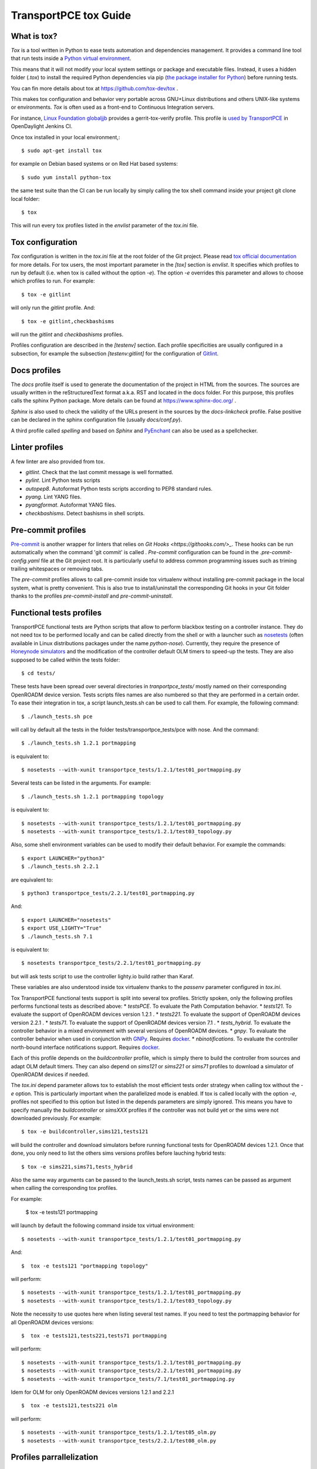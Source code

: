 .. _transportpce-tox-guide:

TransportPCE tox Guide
======================

What is tox?
------------

`Tox` is a tool written in Python to ease tests automation and dependencies management.
It provides a command line tool that run tests inside a `Python virtual environment <https://docs.python.org/3/glossary.html#term-virtual-environment>`_.

This means that it will not modify your local system settings or package and executable files.
Instead, it uses a hidden folder (`.tox`) to install the required Python dependencies via pip
(`the package installer for Python <https://pip.pypa.io/>`_) before running tests.

You can fin more details about tox at https://github.com/tox-dev/tox .

This makes tox configuration and behavior very portable across GNU+Linux distributions
and others UNIX-like systems or environments.
`Tox` is often used as a front-end to Continuous Integration servers.

For instance, `Linux Foundation globaljjb <https://globaljjbdocstest.readthedocs.io/en/latest/jjb/lf-python-jobs.html#tox-verify>`_
provides a gerrit-tox-verify profile.
This profile is `used by TransportPCE <https://git.opendaylight.org/gerrit/c/releng/builder/+/78656>`_
in OpenDaylight Jenkins CI.

Once tox installed in your local environment,::

    $ sudo apt-get install tox

for example on Debian based systems or on Red Hat based systems::

    $ sudo yum install python-tox

the same test suite than the CI can be run locally by simply calling the tox shell command
inside your project git clone local folder::

    $ tox

This will run every tox profiles listed in the `envlist` parameter of the `tox.ini` file.

Tox configuration
-----------------

`Tox` configuration is written in the `tox.ini` file at the root folder of the Git project.
Please read `tox official documentation <https://tox.readthedocs.io/>`_ for more details.
For tox users, the most important parameter in the `[tox]` section is `envlist`.
It specifies which profiles to run by default (i.e. when tox is called without the option `-e`).
The option `-e` overrides this parameter and allows to choose which profiles to run.
For example::

    $ tox -e gitlint

will only run the `gitlint` profile.
And::

    $ tox -e gitlint,checkbashisms

will run the `gitlint` and `checkbashisms` profiles.

Profiles configuration are described in the `[testenv]` section.
Each profile specificities are usually configured in a subsection, for example the
subsection `[testenv:gitlint]` for the configuration of `Gitlint <https://jorisroovers.com/gitlint/>`_.

Docs profiles
-------------

The `docs` profile itself is used to generate the documentation of the project in HTML from the sources.
The sources are usually written in the reStructuredText format a.k.a. RST and located in the docs folder.
For this purpose, this profiles calls the sphinx Python package.
More details can be found at https://www.sphinx-doc.org/ .

`Sphinx` is also used to check the validity of the URLs present in the sources by the `docs-linkcheck` profile.
False positive can be declared in the sphinx configuration file (usually `docs/conf.py`).

A third profile called `spelling` and based on `Sphinx` and `PyEnchant <https://pyenchant.github.io/pyenchant/>`_
can also be used as a spellchecker.

Linter profiles
---------------

A few linter are also provided from tox.

* `gitlint`. Check that the last commit message is well formatted.
* `pylint`. Lint Python tests scripts
* `autopep8`. Autoformat Python tests scripts according to PEP8 standard rules.
* `pyang`. Lint YANG files.
* `pyangformat`. Autoformat YANG files.
* `checkbashisms`. Detect bashisms in shell scripts.


Pre-commit profiles
-------------------

`Pre-commit <https://pre-commit.com/>`_ is another wrapper for linters that relies on `Git Hooks <https://githooks.com/>_`.
These hooks can be run automatically when the command 'git commit' is called .
`Pre-commit` configuration can be found in the `.pre-commit-config.yaml` file at the Git project root.
It is particularly useful to address common programming issues such as triming trailing whitespaces or
removing tabs.

The `pre-commit` profiles allows to call pre-commit inside tox virtualenv without installing pre-commit
package in the local system, what is pretty convenient.
This is also true to install/uninstall the corresponding Git hooks in your Git folder thanks to the
profiles `pre-commit-install` and `pre-commit-uninstall`.

Functional tests profiles
-------------------------

TransportPCE functional tests are Python scripts that allow to perform blackbox testing on a
controller instance.
They do not need tox to be performed locally and can be called directly from the shell or with
a launcher such as `nosetests <https://nose.readthedocs.io/>`_
(often available in Linux distributions packages under the name `python-nose`).
Currently, they require the presence of `Honeynode simulators <https://gitlab.com/Orange-OpenSource/lfn/odl/honeynode-simulator>`_
and the modification of the controller default OLM timers to speed-up the tests.
They are also supposed to be called within the tests folder::

    $ cd tests/

These tests have been spread over several directories in `tranportpce_tests/` mostly named
on their corresponding OpenROADM device version.
Tests scripts files names are also numbered so that they are performed in a certain order.
To ease their integration in tox, a script launch_tests.sh can be used to call them.
For example, the following command::

    $ ./launch_tests.sh pce

will call by default all the tests in the folder tests/transportpce_tests/pce with nose.
And the command::

    $ ./launch_tests.sh 1.2.1 portmapping

is equivalent to::

    $ nosetests --with-xunit transportpce_tests/1.2.1/test01_portmapping.py

Several tests can be listed in the arguments. For example::

    $ ./launch_tests.sh 1.2.1 portmapping topology

is equivalent to::

    $ nosetests --with-xunit transportpce_tests/1.2.1/test01_portmapping.py
    $ nosetests --with-xunit transportpce_tests/1.2.1/test03_topology.py

Also, some shell environment variables can be used to modify their default behavior.
For example the commands::

    $ export LAUNCHER="python3"
    $ ./launch_tests.sh 2.2.1

are equivalent to::

    $ python3 transportpce_tests/2.2.1/test01_portmapping.py

And::

    $ export LAUNCHER="nosetests"
    $ export USE_LIGHTY="True"
    $ ./launch_tests.sh 7.1

is equivalent to::

    $ nosetests transportpce_tests/2.2.1/test01_portmapping.py

but will ask tests script to use the controller lighty.io build rather than Karaf.

These variables are also understood inside tox virtualenv thanks to the `passenv` parameter
configured in `tox.ini`.

Tox TransportPCE functional tests support is split into several tox profiles.
Strictly spoken, only the following profiles performs functional tests as described above:
* `testsPCE`. To evaluate the Path Computation behavior.
* `tests121`. To evaluate the support of OpenROADM devices version 1.2.1 .
* `tests221`. To evaluate the support of OpenROADM devices version 2.2.1 .
* `tests71`. To evaluate the support of OpenROADM devices version 7.1 .
* `tests_hybrid`. To evaluate the controller behavior in a mixed environment with several versions of OpenROADM devices.
* `gnpy`. To evaluate the controller behavior when used in conjunction with `GNPy <https://github.com/Telecominfraproject/oopt-gnpy>`_. Requires `docker <https://www.docker.com/>`_.
* `nbinotifications`. To evaluate the controller north-bound interface notifications support. Requires `docker <https://www.docker.com/>`_.

Each of this profile depends on the `buildcontroller` profile, which is simply
there to build the controller from sources and adapt OLM default timers.
They can also depend on `sims121` or `sims221` or `sims71` profiles to download
a simulator of OpenROADM devices if needed.

The `tox.ini` depend parameter allows tox to establish the most efficient tests
order strategy  when calling tox without the `-e` option.
This is particularly important when the parallelized mode is enabled.
If tox is called locally with the option `-e`, profiles not specified to this
option but listed in the depends parameters are simply ignored.
This means you have to specify manually the `buildcontroller` or `simsXXX` profiles if the controller was not build yet
or the sims were not downloaded previously. For example::

    $ tox -e buildcontroller,sims121,tests121

will build the controller and download simulators before running functional tests
for OpenROADM devices 1.2.1.
Once that done, you only need to list the others sims versions profiles before
lauching hybrid tests::

    $ tox -e sims221,sims71,tests_hybrid

Also the same way arguments can be passed to the launch_tests.sh script,
tests names can be passed as argument when calling the corresponding tox profiles.

For example:

    $  tox -e tests121 portmapping

will launch by default the following command inside tox virtual environment::

    $ nosetests --with-xunit transportpce_tests/1.2.1/test01_portmapping.py

And::

    $  tox -e tests121 "portmapping topology"

will perform::

    $ nosetests --with-xunit transportpce_tests/1.2.1/test01_portmapping.py
    $ nosetests --with-xunit transportpce_tests/1.2.1/test03_topology.py

Note the necessity to use quotes here when listing several test names.
If you need to test the portmapping behavior for all OpenROADM devices versions::

    $  tox -e tests121,tests221,tests71 portmapping

will perform::

    $ nosetests --with-xunit transportpce_tests/1.2.1/test01_portmapping.py
    $ nosetests --with-xunit transportpce_tests/2.2.1/test01_portmapping.py
    $ nosetests --with-xunit transportpce_tests/7.1/test01_portmapping.py

Idem for OLM for only OpenROADM devices versions 1.2.1 and 2.2.1 ::

    $  tox -e tests121,tests221 olm

will perform::

    $ nosetests --with-xunit transportpce_tests/1.2.1/test05_olm.py
    $ nosetests --with-xunit transportpce_tests/2.2.1/test08_olm.py

Profiles parrallelization
-------------------------

Tox Profiles execution can be parallelized.
CI behavior can be configured from the `releng/builder` repository.
This is `the current configuration <https://git.opendaylight.org/gerrit/c/releng/builder/+/96557>`_
in TransportPCE CI.

Locally, tox jobs are not paralllized by default.
You have to use the `-p` option to specify the level of concurrency::

    $  tox -p

or::

    $  tox -p auto

or::

    $  tox -p 2

The default parameter "auto" is based on the number of CPU cores,
which is a bad idea for TransportPCE functional tests.
Their most critical ressource is RAM, mostly because of the need
to launch several simulators.
Unfortunately, "auto" is historically the only option available
in OpenDaylight CI configuration.
To palliate this problem, `tox.ini` current configuration uses the `depends` parameter
to artifically chain tests profiles and limit to only 2 the number of controller instances
run in parallel.

Also, the default display will change from the classical sequence mode.
You need to use the option `-o` to get it back.
This is the default configuration in the CI.

    $  tox -o -p 2

Running differents tests in parallel also creates concurrency access problems
to others ressources than RAM, mostly the port to listen to, and the log files.
To this sake, lighty.io and karaf build have be customized to configure
listening ports and log files from shell variables environment.
This variable environments are also understood by Python tests scripts and tox.

You can take a look at the following Gerrit changes for more details
https://git.opendaylight.org/gerrit/q/topic:%2522parallel%2522+project:transportpce
And particularly at
https://git.opendaylight.org/gerrit/c/transportpce/+/96696
and
https://git.opendaylight.org/gerrit/c/transportpce/+/96662
and
https://git.opendaylight.org/gerrit/c/transportpce/+/96663

As a consequence, if your computer environment has enough RAM and CPU cores,
it is perfectly possible to run in parallel 3 TranportPCE portmapping functional tests
for example with the following command::

    $  tox -p 3 -e buildcontroller,sims121,sims221,sims71,tests121,tests221,tests71 portmapping
